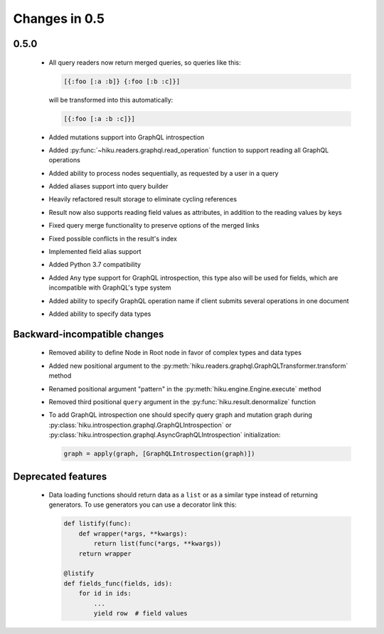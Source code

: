 Changes in 0.5
==============

0.5.0
~~~~~

  - All query readers now return merged queries, so queries like this:

    .. code-block:: clojure

        [{:foo [:a :b]} {:foo [:b :c]}]

    will be transformed into this automatically:

    .. code-block:: clojure

        [{:foo [:a :b :c]}]

  - Added mutations support into GraphQL introspection
  - Added :py:func:`~hiku.readers.graphql.read_operation` function to support
    reading all GraphQL operations
  - Added ability to process nodes sequentially, as requested by a user
    in a query
  - Added aliases support into query builder
  - Heavily refactored result storage to eliminate cycling references
  - Result now also supports reading field values as attributes, in addition
    to the reading values by keys
  - Fixed query merge functionality to preserve options of the merged links
  - Fixed possible conflicts in the result's index
  - Implemented field alias support
  - Added Python 3.7 compatibility
  - Added ``Any`` type support for GraphQL introspection, this type also will
    be used for fields, which are incompatible with GraphQL's type system
  - Added ability to specify GraphQL operation name if client submits several
    operations in one document
  - Added ability to specify data types

Backward-incompatible changes
~~~~~~~~~~~~~~~~~~~~~~~~~~~~~

  - Removed ability to define Node in Root node in favor of complex types and
    data types
  - Added new positional argument to the
    :py:meth:`hiku.readers.graphql.GraphQLTransformer.transform` method
  - Renamed positional argument "pattern" in the
    :py:meth:`hiku.engine.Engine.execute` method
  - Removed third positional ``query`` argument in the
    :py:func:`hiku.result.denormalize` function
  - To add GraphQL introspection one should specify query graph and mutation
    graph during :py:class:`hiku.introspection.graphql.GraphQLIntrospection`
    or :py:class:`hiku.introspection.graphql.AsyncGraphQLIntrospection`
    initialization:

    .. code-block:: python

        graph = apply(graph, [GraphQLIntrospection(graph)])

Deprecated features
~~~~~~~~~~~~~~~~~~~

  - Data loading functions should return data as a ``list`` or as a similar
    type instead of returning generators. To use generators you can use a
    decorator link this:

    .. code-block:: python

        def listify(func):
            def wrapper(*args, **kwargs):
                return list(func(*args, **kwargs))
            return wrapper

        @listify
        def fields_func(fields, ids):
            for id in ids:
                ...
                yield row  # field values
